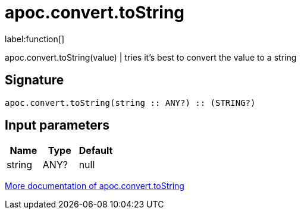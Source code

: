 ////
This file is generated by DocsTest, so don't change it!
////

= apoc.convert.toString
:description: This section contains reference documentation for the apoc.convert.toString function.

label:function[]

[.emphasis]
apoc.convert.toString(value) | tries it's best to convert the value to a string

== Signature

[source]
----
apoc.convert.toString(string :: ANY?) :: (STRING?)
----

== Input parameters
[.procedures, opts=header]
|===
| Name | Type | Default 
|string|ANY?|null
|===

xref::data-structures/conversion-functions.adoc[More documentation of apoc.convert.toString,role=more information]

